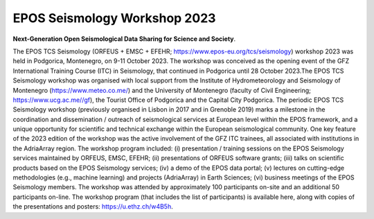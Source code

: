 EPOS Seismology Workshop 2023
=============================

.. figure:: _static/logos_workshop_2023.jpg
.. figure:: _static/podgorica23.jpg

**Next-Generation Open Seismological Data Sharing for Science and Society**.


The EPOS TCS Seismology (ORFEUS + EMSC + EFEHR; https://www.epos-eu.org/tcs/seismology) workshop 2023 was held in Podgorica, Montenegro, on 9-11 October 2023. The workshop was conceived as the opening event of the GFZ International Training Course (ITC) in Seismology, that continued in Podgorica until 28 October 2023.The EPOS TCS Seismology workshop was organised with local support from the Institute of Hydrometeorology and Seismology of Montenegro (https://www.meteo.co.me/) and the University of Montenegro (faculty of Civil Engineering; https://www.ucg.ac.me//gf), the Tourist Office of Podgorica and the Capital City Podgorica. The periodic EPOS TCS Seismology workshop (previously organised in Lisbon in 2017 and in Grenoble 2019) marks a milestone in the coordination and dissemination / outreach of seismological services at European level within the EPOS framework, and a unique opportunity for scientific and technical exchange within the European seismological community. One key feature of the 2023 edition of the workshop was the active involvement of the GFZ ITC trainees, all associated with institutions in the AdriaArray region. The workshop program included: (i) presentation / training sessions on the EPOS Seismology services maintained by ORFEUS, EMSC, EFEHR; (ii) presentations of ORFEUS software grants; (iii) talks on scientific products based on the EPOS Seismology services; (iv) a demo of the EPOS data portal; (v) lectures on cutting-edge methodologies (e.g., machine learning) and projects (AdriaArray) in Earth Sciences; (vi) business meetings of the EPOS Seismology members. The workshop was attended by approximately 100 participants on-site and an additional 50 participants on-line.
The workshop program (that includes the list of participants) is available here, along with copies of the presentations and posters: https://u.ethz.ch/w4B5h. 

 
